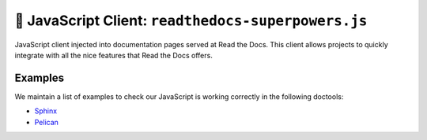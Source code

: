 🦸 JavaScript Client: ``readthedocs-superpowers.js``
====================================================

JavaScript client injected into documentation pages served at Read the Docs.
This client allows projects to quickly integrate with all the nice features that Read the Docs offers.


Examples
--------

We maintain a list of examples to check our JavaScript is working correctly in the following doctools:

- `Sphinx <./examples/sphinx/>`_
- `Pelican <./examples/pelican/>`_
